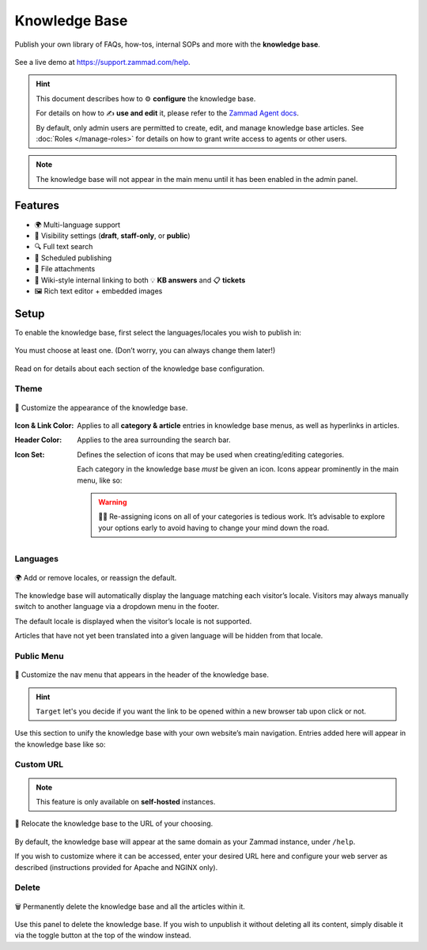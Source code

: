 Knowledge Base
**************

Publish your own library of FAQs, how-tos, internal SOPs and more with the
**knowledge base**.

.. figure:: /images/manage/knowledge-base-demo.png
   :alt: Sample Knowledge Base Index
   :align: center

   See a live demo at https://support.zammad.com/help.

.. hint:: This document describes how to ⚙ **configure** the knowledge base.

	  For details on how to ✍️ **use and edit** it, please refer to the
          `Zammad Agent docs <https://user-docs.zammad.org/en/latest/extras/knowledge-base.html>`_.

          By default, only admin users are permitted to create, edit, and manage knowledge base articles.
          See :doc:`Roles </manage-roles>` for details on how to grant write access to agents or other users.

.. note:: The knowledge base will not appear in the main menu until it has been
          enabled in the admin panel.

Features
--------

* 🌍 Multi-language support
* 🙈 Visibility settings (**draft**, **staff-only**, or **public**)
* 🔍 Full text search
* 📅 Scheduled publishing
* 📎 File attachments
* 🔗 Wiki-style internal linking to both 💡 **KB answers** and 📋 **tickets**
* 🖼️ Rich text editor + embedded images

Setup
-----

To enable the knowledge base, first select the languages/locales you wish to
publish in:

.. figure:: /images/manage/knowledge-base-setup.png
   :alt: Knowledge Base: Initial setup
   :align: center

   You must choose at least one. (Don’t worry, you can always change them later!)

Read on for details about each section of the knowledge base configuration.

Theme
^^^^^

.. figure:: /images/manage/knowledge-base-theme.png
   :alt: Knowledge Base: Configure theme
   :align: center

   🎨 Customize the appearance of the knowledge base.

:Icon & Link Color: Applies to all **category & article** entries in
		    knowledge base menus, as well as hyperlinks in articles.

:Header Color:      Applies to the area surrounding the search bar.

:Icon Set:          Defines the selection of icons that may be used when
		    creating/editing categories.

                    Each category in the knowledge base *must* be given an icon.
                    Icons appear prominently in the main menu, like so:

                    .. figure:: /images/manage/knowledge-base-icons.png
                       :alt: Knowledge Base: Icons
                       :align: center

                    .. warning:: 🤦‍♀️ Re-assigning icons on all of your categories is tedious work.
                                 It’s advisable to explore your options early
                                 to avoid having to change your mind down the road.

Languages
^^^^^^^^^

.. figure:: /images/manage/knowledge-base-languages.png
   :alt: Knowledge Base: Configure languages
   :align: center

   🌍 Add or remove locales, or reassign the default.

The knowledge base will automatically display the language matching each visitor’s locale.
Visitors may always manually switch to another language via a dropdown menu in the footer.

The default locale is displayed when the visitor’s locale is not supported.

Articles that have not yet been translated into a given language will be hidden from that locale.

Public Menu
^^^^^^^^^^^

.. figure:: /images/manage/knowledge-base-public-menu.png
   :alt: Knowledge Base: Configure public menu
   :align: center

   🧭 Customize the nav menu that appears in the header of the knowledge base.


.. hint:: ``Target`` let's you decide if you want the link to be opened within a new
  browser tab upon click or not.

Use this section to unify the knowledge base with your own website’s main navigation.
Entries added here will appear in the knowledge base like so:

.. figure:: /images/manage/knowledge-base-public-menu-result.png
   :alt: Knowledge Base: Public menu
   :align: center

Custom URL
^^^^^^^^^^

.. note:: This feature is only available on **self-hosted** instances.

.. figure:: /images/manage/knowledge-base-custom-url.png
   :alt: Knowledge Base: Configure custom URL
   :align: center

   📍 Relocate the knowledge base to the URL of your choosing.

By default, the knowledge base will appear
at the same domain as your Zammad instance, under ``/help``.

If you wish to customize where it can be accessed,
enter your desired URL here and configure your web server as described
(instructions provided for Apache and NGINX only).

Delete
^^^^^^

.. figure:: /images/manage/knowledge-base-delete.png
   :alt: Knowledge Base: Delete knowledge base
   :align: center

   🗑️ Permanently delete the knowledge base and all the articles within it.

Use this panel to delete the knowledge base.
If you wish to unpublish it without deleting all its content,
simply disable it via the toggle button at the top of the window instead.
